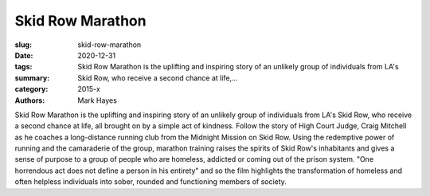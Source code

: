 Skid Row Marathon
#################

:slug: skid-row-marathon
:date: 2020-12-31
:tags: 
:summary: Skid Row Marathon is the uplifting and inspiring story of an unlikely group of individuals from LA's Skid Row, who receive a second chance at life,...
:category: 2015-x
:authors: Mark Hayes

Skid Row Marathon is the uplifting and inspiring story of an unlikely group of individuals from LA's Skid Row, who receive a second chance at life, all brought on by a simple act of kindness.
Follow the story of High Court Judge, Craig Mitchell as he coaches a long-distance running club from the Midnight Mission on Skid Row. Using the redemptive power of running and the camaraderie of the group, marathon training raises the spirits of Skid Row's inhabitants and gives a sense of purpose to a group of people who are homeless, addicted or coming out of the prison system.
"One horrendous act does not define a person in his entirety" and so the film highlights the transformation of homeless and often helpless individuals into sober, rounded and functioning members of society.
